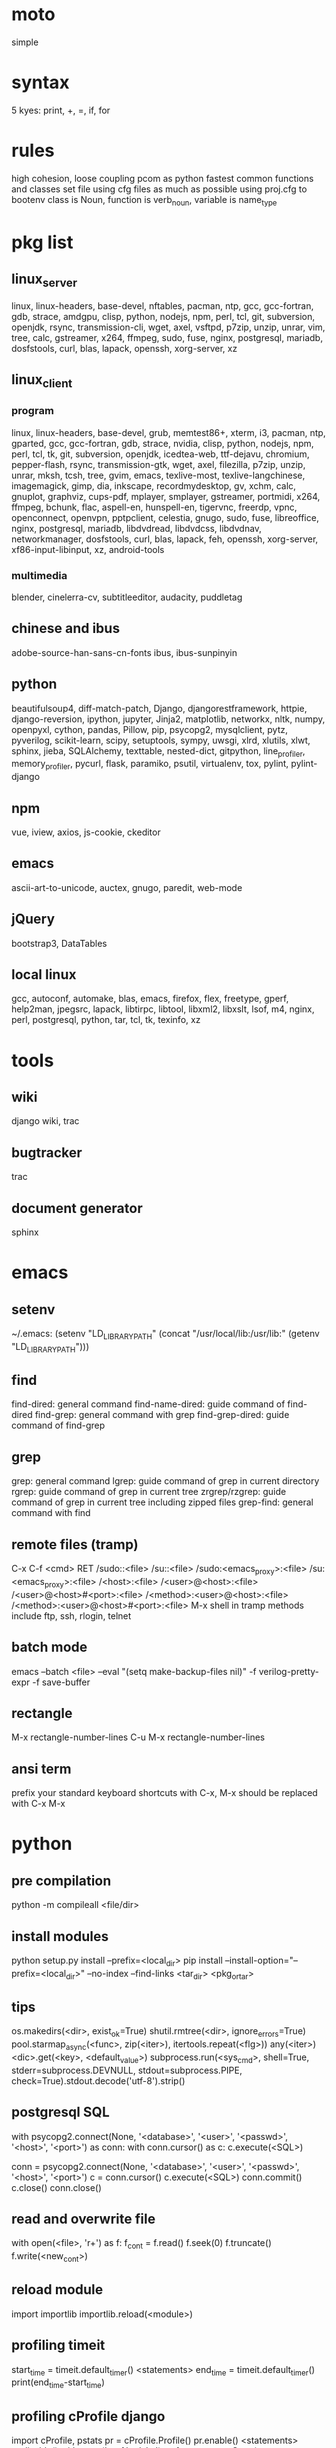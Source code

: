 * moto
simple

* syntax
5 kyes: print, +, =, if, for

* rules
high cohesion, loose coupling
pcom as python fastest common functions and classes set file
using cfg files as much as possible
using proj.cfg to bootenv
class is Noun, function is verb_noun, variable is name_type

* pkg list
** linux_server
linux, linux-headers, base-devel, nftables, pacman, ntp, gcc, gcc-fortran, gdb, strace, amdgpu, clisp, python, nodejs, npm, perl, tcl, git, subversion, openjdk, rsync, transmission-cli, wget, axel, vsftpd, p7zip, unzip, unrar, vim, tree, calc, gstreamer, x264, ffmpeg, sudo, fuse, nginx, postgresql, mariadb, dosfstools, curl, blas, lapack, openssh, xorg-server, xz
** linux_client
*** program
linux, linux-headers, base-devel, grub, memtest86+, xterm, i3, pacman, ntp, gparted, gcc, gcc-fortran, gdb, strace, nvidia, clisp, python, nodejs, npm, perl, tcl, tk, git, subversion, openjdk, icedtea-web, ttf-dejavu, chromium, pepper-flash, rsync, transmission-gtk, wget, axel, filezilla, p7zip, unzip, unrar, mksh, tcsh, tree, gvim, emacs, texlive-most, texlive-langchinese, imagemagick, gimp, dia, inkscape, recordmydesktop, gv, xchm, calc, gnuplot, graphviz, cups-pdf, mplayer, smplayer, gstreamer, portmidi, x264, ffmpeg, bchunk, flac, aspell-en, hunspell-en, tigervnc, freerdp, vpnc, openconnect, openvpn, pptpclient, celestia, gnugo, sudo, fuse, libreoffice, nginx, postgresql, mariadb, libdvdread, libdvdcss, libdvdnav, networkmanager, dosfstools, curl, blas, lapack, feh, openssh, xorg-server, xf86-input-libinput, xz, android-tools
*** multimedia
blender, cinelerra-cv, subtitleeditor, audacity, puddletag
** chinese and ibus
adobe-source-han-sans-cn-fonts
ibus, ibus-sunpinyin
** python
beautifulsoup4, diff-match-patch, Django, djangorestframework, httpie, django-reversion, ipython, jupyter, Jinja2, matplotlib, networkx, nltk, numpy, openpyxl, cython, pandas, Pillow, pip, psycopg2, mysqlclient, pytz, pyverilog, scikit-learn, scipy, setuptools, sympy, uwsgi, xlrd, xlutils, xlwt, sphinx, jieba, SQLAlchemy, texttable, nested-dict, gitpython, line_profiler, memory_profiler, pycurl, flask, paramiko, psutil, virtualenv, tox, pylint, pylint-django
** npm
vue, iview, axios, js-cookie, ckeditor
** emacs
ascii-art-to-unicode, auctex, gnugo, paredit, web-mode
** jQuery
bootstrap3, DataTables
** local linux
gcc, autoconf, automake, blas, emacs, firefox, flex, freetype, gperf, help2man, jpegsrc, lapack, libtirpc, libtool, libxml2, libxslt, lsof, m4, nginx, perl, postgresql, python, tar, tcl, tk, texinfo, xz

* tools
** wiki
django wiki, trac
** bugtracker
trac
** document generator
sphinx

* emacs
** setenv
~/.emacs: (setenv "LD_LIBRARY_PATH" (concat "/usr/local/lib:/usr/lib:" (getenv "LD_LIBRARY_PATH")))
** find
find-dired: general command
find-name-dired: guide command of find-dired
find-grep: general command with grep
find-grep-dired: guide command of find-grep
** grep
grep: general command
lgrep: guide command of grep in current directory
rgrep: guide command of grep in current tree
zrgrep/rzgrep: guide command of grep in current tree including zipped files
grep-find: general command with find
** remote files (tramp)
C-x C-f <cmd> RET
/sudo::<file>
/su::<file>
/sudo:<emacs_proxy>:<file>
/su:<emacs_proxy>:<file>
/<host>:<file>
/<user>@<host>:<file>
/<user>@<host>#<port>:<file>
/<method>:<user>@<host>:<file>
/<method>:<user>@<host>#<port>:<file>
M-x shell in tramp
methods include ftp, ssh, rlogin, telnet
** batch mode
emacs --batch <file> --eval "(setq make-backup-files nil)" -f verilog-pretty-expr -f save-buffer
** rectangle
M-x rectangle-number-lines
C-u M-x rectangle-number-lines
** ansi term
prefix your standard keyboard shortcuts with C-x, M-x should be replaced with C-x M-x

* python
** pre compilation
python -m compileall <file/dir>
** install modules
python setup.py install --prefix=<local_dir>
pip install --install-option="--prefix=<local_dir>" --no-index --find-links <tar_dir> <pkg_or_tar>
** tips
os.makedirs(<dir>, exist_ok=True)
shutil.rmtree(<dir>, ignore_errors=True)
pool.starmap_async(<func>, zip(<iter>), itertools.repeat(<flg>))
any(<iter>)
<dic>.get(<key>, <default_value>)
subprocess.run(<sys_cmd>, shell=True, stderr=subprocess.DEVNULL, stdout=subprocess.PIPE, check=True).stdout.decode('utf-8').strip()
** postgresql SQL
with psycopg2.connect(None, '<database>', '<user>', '<passwd>', '<host>', '<port>') as conn:
    with conn.cursor() as c:
        c.execute(<SQL>)

conn = psycopg2.connect(None, '<database>', '<user>', '<passwd>', '<host>', '<port>')
c = conn.cursor()
c.execute(<SQL>)
conn.commit()
c.close()
conn.close()
** read and overwrite file
with open(<file>, 'r+') as f:
     f_cont = f.read()
     f.seek(0)
     f.truncate()
     f.write(<new_cont>)
** reload module
import importlib
importlib.reload(<module>)
** profiling timeit
start_time = timeit.default_timer()
<statements>
end_time = timeit.default_timer()
print(end_time-start_time)
** profiling cProfile django
import cProfile, pstats
pr = cProfile.Profile()
pr.enable()
<statements>
pr.disable()
with open('prof.log', 'w') as f:
    ps = pstats.Stats(pr, stream=f).sort_stats(1)
    ps.print_stats()
** profiling cProfile python
python -m cProfile [-o output_file] myscript.py
python shell:
    import pstats
    p = pstats.Stats('output_file')
    p.strip_dirs().sort_stats(2).print_stats()
** profiling line_profiler django
def do_line_profiler(view=None, extra_view=None):
    import line_profiler
    def wrapper(view):
        def wrapped(*args, **kwargs):
            prof = line_profiler.LineProfiler()
            prof.add_function(view)
            if extra_view:
                [prof.add_function(v) for v in extra_view]
            with prof:
                resp = view(*args, **kwargs)
            prof.print_stats()
            return resp
        return wrapped
    if view:
        return wrapper(view)
    return wrapper
@do_line_profiler
def my_view(request):
    pass
** profiling line_profiler python
myscript.py:
    @profile
    def my_func():
        pass
kernprof -l myscript.py
python -m line_profiler myscript.py.lprof
** pip config
~/.config/pip/pip.conf:
[global]
index-url = https://mirrors.ustc.edu.cn/pypi/web/simple
[list]
format = columns

* perl
perl Makefile.PL PREFIX=<local_dir>
make
make install

* makefile
CC = g++
CFLAGS = -c -Wall -g -Os -fPIC
LDFLAGS = -l${TARGET} -L./
TARGET = cmos
TARGET_LIB = libcmos.so
OBJECTS = ${patsubst %.c, %.c.o, ${wildcard *.c}}
OBJECTS += ${patsubst %.cpp, %.cpp.o, ${shell find ./ -type f -iname "*.cpp"}}
${info $$OBJECTS is [${OBJECTS}]}
all: $(TARGET)
${TARGET}: ${TARGET_LIB}
	${CC} -o $@ $^
${TARGET_LIB}: ${OBJECTS}
        ${CC} -shared -o $@ $^
%.c.o: %.c
        ${CC} ${CFLAGS} -o $@ $^
%.cpp.o: %.cpp
        ${CC} ${CFLAGS} -o $@ $^
run: ${TARGET}
	@export LD_LIBRARY_PATH=./:${LD_LIBRARY_PATH} && ./$<
clean:
        rm ${TARGET} ${TARGET_LIB} ${OBJECTS}

* sed
sed -i -E "s/<regex>/<string>/g" <files>

* git
git pull origin
git push origin master
git status
git remote show origin

sudo adduser git
sudo git init --bare /srv/ff_git.git
sudo chown -R git:git /srv/ff_git.git
which git-shell
vim /etc/passwd
git:x:1003:1003:,,,:/home/git:/usr/bin/git-shell
sudo vim ~/.ssh/authorized_keys

ssh-keygen
cat ~/.ssh/id_rsa.pub

git clone git@<server>:/srv/ff_git.git

* cleartool
cleartool ci \!:1 \!:2 `cleartool lsco -cview -me -short -r`
cleartool find . -type f -branch "brtype(<branch>)" -print
cleartool find \!:1 -version 'version(<version>) &&! lbtype(\!:2)' -print

* firefox
~/.mozilla/firefox/defaults/profile/user.js:
    user_pref("capability.policy.policynames", "localfilelinks");
    user_pref("capability.policy.localfilelinks.sites", "<site1_url> <site2_url>");
    user_pref("capability.policy.localfilelinks.checkloaduri.enabled", "allAccess");
    user_pref("browser.backspace_action", 0);
    user_pref("browser.startup.homepage", "<home_url>")

* rsync
rsync -avh --delete </src_dir/> </tar_dir/>

* pacman
pacman -Syu
pacman -Scc
pacman -Qm
pacman -Qdt

* aptitude
deborphan
aptitude purge <pkg>
aptitude autoclean
aptitude search '~i'

* yum
package-cleanup --quiet --leaves
/etc/yum.conf: clean_requirements_on_remove=1
yum remove <pkg>
yum list installed

* systemctl
systemctl list-units
systemctl enable/disable <service>
systemctl start/stop/restart <service>

* grub
/etc/default/grub: GRUB_GFXMODE=1920x1080
grub-mkconfig -o /boot/grub/grub.cfg

* standard help
/usr/lib /lib link problems
man <prog>
<prog> -h/--help

* local installation
.a: ./configure --prefix=<local_dir>
.so: ./configure --enable-shared --prefix=<local_dir> --with-gcc=/usr/bin/gcc44
make
make test
make install

* other lib version local installation
export LD_LIBRARY_PATH
export LD_RUN_PATH
./configure LDFLAGS="-L<path>" CPPFLAGS="-I<include_path>" --prefix=<local_path>

* smb
smb://<ip_addr>

* locale
en_US.UTF-8
(rpm) /etc/sysconfig/i18n
(rpm) /etc/environment

* login shell
chsh -s <shell> <user>

* integrity check
pwck
grpck

* nvidia X11
nvidia-xconfig
/etc/X11/xorg.conf

* latex cjk
** encapsulated
\usepackage[encapsulated]{CJK}
\usepackage{ucs}
\usepackage[utf8x]{inputenc}
% use one of bsmi(trad Chinese), gbsn(simp Chinese), min(Japanese), mj(Korean); see:
% /usr/share/texmf-dist/tex/latex/cjk/texinput/UTF8/*.fd
\newcommand{\cntext}[1]{\begin{CJK}{UTF8}{gbsn}#1\end{CJK}}
\cntext{你好，\LaTeX}
** directed
\documentclass[12pt, cjk]{beamer}
\usepackage[encapsulated]{CJK}
\usepackage{ucs}
\usepackage[utf8x]{inputenc}
\begin{document}
\begin{CJK}{UTF8}{gbsn}
你好，\LaTeX
\end{CJK}
\end{document}

* xetex
** xecjk
\usepackage{xeCJK}
\setCJKmainfont{SourceHanSansCN-Regular}
\begin{document}
你好，\XeTeX
\end{document}

* texlive package files update
mktexlsr

* editor coding system
** for emacs
revert-buffer-with-coding-system
** for vim
set fileencodings=utf-8,gb18030

* xfreerdp
xfreerdp -g 1920x960 --ignore-certificate -u <user> -p <passwd> --plugin rdpsnd <host>

* cinelerra
/etc/sysctl.conf: kernel.shmmax = 0x7fffffff
sysctl -p

* media format conversion
** lame
lame is used to convert mp3 vbr to cbr (Audacity for advanced conversion)
** wma2mp3
for i in *.wma;
do mplayer -vo null -vc dummy -af resample=44100 -ao pcm:waveheader "$i" && lame -m j -h --vbr-new -b 192 audiodump.wav -o "`basename "$i" .wma`.mp3";
done;
rm -f audiodump.wav
** mp32wma
pacpl -t mp3 --bitrate 320 -o wma -r <src_dir>
** 2mp4
ffmpeg -i <wmv_file> -r 60 -b:a 192k -b:v 2000k <mp4_file>
ffmpeg -i <mov_file> -r 60 -ar 44100 -b:a 192k -b:v 2000k <mp4_file>
** ape&cue2flac
ffmpeg -i <ape_file> <wav_file>
bchunk -w <wav_file> <cue_file> <new_file_prefix>
flac --best <new_file_prefix>*
** standard sample rates
192 224 256 320

* X11 resources
xrdb ~/.Xresources

* files leaving
shopt -s extglob
rm !(<file1>|<dir1>|<file2>)

* gmail
imap.googlemail.com:993
smtp.googlemail.com:465/587

* firewall
** iptables
-A INPUT -m state --state NEW -m tcp -p tcp -dport 5900:5999 -j ACCEPT
** nftables
Single machine
Flush the current ruleset:
# nft flush ruleset

Add a table:
# nft add table inet filter

Add the input, forward, and output base chains. The policy for input and forward will be to drop. The policy for output will be to accept.
# nft add chain inet filter input { type filter hook input priority 0 \; policy drop \; }
# nft add chain inet filter forward { type filter hook forward priority 0 \; policy drop \; }
# nft add chain inet filter output { type filter hook output priority 0 \; policy accept \; }

Add two regular chains that will be associated with tcp and udp:
# nft add chain inet filter TCP
# nft add chain inet filter UDP

Related and established traffic will be accepted:
# nft add rule inet filter input ct state related,established accept

All loopback interface traffic will be accepted:
# nft add rule inet filter input iif lo accept

Drop any invalid traffic:
# nft add rule inet filter input ct state invalid drop

New echo requests (pings) will be accepted:
# nft add rule inet filter input ip protocol icmp icmp type echo-request ct state new accept

New upd traffic will jump to the UDP chain:
# nft add rule inet filter input ip protocol udp ct state new jump UDP

New tcp traffic will jump to the TCP chain:
# nft add rule inet filter input ip protocol tcp tcp flags \& \(fin\|syn\|rst\|ack\) == syn ct state new jump TCP

Reject all traffic that was not processed by other rules:
# nft add rule inet filter input ip protocol udp reject
# nft add rule inet filter input ip protocol tcp reject with tcp reset
# nft add rule inet filter input counter reject with icmp type prot-unreachable

At this point you should decide what ports you want to open to incoming connections, which are handled by the TCP and UDP chains. For example to open connections for a web server add:
# nft add rule inet filter TCP tcp dport 80 accept

To accept HTTPS connections for a webserver on port 443:
# nft add rule inet filter TCP tcp dport 443 accept

To accept SSH traffic on port 22:
# nft add rule inet filter TCP tcp dport 22 accept

To accept incoming DNS requests:
# nft add rule inet filter TCP tcp dport 53 accept
# nft add rule inet filter UDP tcp dport 53 accept

Be sure to make your changes permanent when satisifed.

# nft list ruleset > /etc/nftables.conf
# systemctl enable nftables.service

* postgreSQL
** cmds
pg_ctl init -D pg_data -o '-E UTF8 --lc-collate en_US.UTF-8 --lc-ctype en_US.UTF-8 -U admin -W'
pg_ctl start/stop/restart -D pg_data/
psql postgres -h <host> -p <port> -U <user>
create user <user> with password '<passwd>';
create database <db> owner <user>;
grant all privileges on database <db> to <user>;
\l
\d
\q
pg_dumpall -U admin -p <port> -f <db_dump>
psql -U admin -f <db_dump> postgres
** cfg
pg_data/pg_hba.conf:
    local all all md5
    host all all 0.0.0.0/0 md5
    host all all ::/0 md5
pg_data/postgresql.conf:
    listen_addresses = '*'
    post = 5432
    max_connections = 200

* MySQL
** index
db dir: /var/lib/mysql
cfg dir: /usr/share/mysql (mysql.server)
glb cfg dir: /etc/mysql
script: /etc/init.d/mysql
** cmds
mysql <db> -h <host> -P <port> -u <user> -p
insert into mysql.user(Host,User,Password) values("localhost","<user>",password("<passwd>"));
create database <db>;
grant all privileges on <db>.* to <user>@localhost identified by "<passwd>";
flush privileges;
insert into mysql.user(Host,User,Password) values("%","<user>",password("<passwd>"));
grant all privileges on <db>.* to <user>@"%" identified by "<passwd>";
flush privileges;
revoke all privileges on <db>.* from <user>@"%" identified by "<passwd>";
flush privileges;
show grants for <user>@localhost;
mysqladmin -u root -p password <new_passwd>

* svn
svnadmin create /svn/<proj_dir>
/svn/<proj_dir>/conf/svnserve.conf
/svn/<proj_dir>/conf/passwd
/svn/<proj_dir>/conf/authz
svnserve -d -r /svn/<proj_dir>
port:3690
svn co svn://<ip>
svn pe svn:ignore <path>
svn resolve --accept working -R <path>
svn pg -R svn:ignore <path>
svn pg -R svn:global-ignores <path>

* uwsgi
uwsgi --ini sprd_site_uwsgi.ini --pidfile=uwsgi.pid &
uwsgi --stop uwsgi.pid
uwsgi --reload uwsgi.pid

* nginx
nginx -t
/etc/nginx/nginx.conf:
    include ./conf.d/*;
nginx
nginx -s stop
nginx -s reload

* tomcat
tomcat8 home dir: /usr/share/tomcat8
/usr/share/tomcat8/conf/tomcat-users.xml:
    <role rolename="tomcat"/>
    <role rolename="manager-script"/>
    <role rolename="manager-gui"/>
    <user password="tomcat" roles="tomcat, manager-script, manager-gui,admin" username="tomcat"/>

* sshd
/etc/ssh/sshd_config
(rpm) service sshd start/stop/restart

* vncserver
(rpm) /etc/sysconfig/vncservers
vncpasswd
(rpm) service vncserver start/stop/restart
chkconfig vncserver on
(rpm) /etc/sysconfig/iptables
(rpm) service iptables restart

* django
** settings
uwsgi_params
<proj>_nginx.conf
ln -s <proj_nginx_conf_path>/<proj>_nginx.conf /etc/nginx/conf.d/
<proj>_uwsgi.ini
<proj>/settings.py
manage.py createsuperuser
manage.py makemigrations
manage.py migrate
manage.py collectstatic
manage.py dumpdata <app> > data.json
manage.py loaddata data.json
** django-bootstrap3
'javascript_in_head': True,

* irun
** pcom
-work <lib_name>
cds.lib:
    INCLUDE <cds_lib>
    DEFINE <lib_name> <lib_dir>
** analysis and elaboration options
irun -c -64bit -licqueue -status -status3 -ALLOWREDEFINITION -nowarn WARIPR -nowarn CUVWSP -nowarn CSINFI -nowarn NOCMIC -nowarn ILLORD -nowarn CUFEPC -nowarn CUDEFB -nowarn ZROMCW -nowarn MEMODR -timescale '1ns/1ps' -vlogext vh -vlogext hv -vlogext fv -nospecify -ntcnotchks -nclibdirpath <nc_lib_dir> -access +r -top <top_hier> -f <verilog_lst> -makelib <vhdl_lib> -lexpragma -ignore_extrachar -nowarn IGXCHAR -nowarn INVPRG -nowarn -V93 -f <vhdl_lst> -endlib -l <com_log>
** simulation options
irun -R -64bit -input <sim_tcl> -uselic IES:IESXL -licqueue -nclibdirpath <nc_lib_dir> -l <sim_log>
** coverage elaboration options
-covfile <cov_filter> -covoverwrite
** coverage simulation options
-covfile <cov_filter> -covtest <cov_name> -covoverwrite -covworkdir <cov_work_dir>
** imc options
imc -64bit -exec <imc_tcl>
imc -64bit -gui -init <imc_tcl>
** tcl options
logfile -overwrite <tcl_log>; run;
load -run <cov_dir>;
load -refinement <vRefine1>; load -refinement <vRefine2>;
merge_config -source <dut_hier> -target <dut_hier>
merge -overwrite -runfile <merge_lst> -out <cov_dir>;
merge -overwrite <cov_dir1> <cov_dir2> -out <merge_dir>;
report -overwrite -detail -html -out <rpt_dir> -inst <rpt_hier>... -grading covered
report -metrics toggle -uncovered -detail -text -out <rpt_txt> -inst <rpt_hier>... -grading covered
merge_lst:
    <case1_dir>/case1/cov_work/scope/*
    <case2_dir>/case2/cov_work/scope/*

* vcs
** pcom
-work <lib_name>
synopsys_sim.setup:
    WORK > DEFAULT
    DEFAULT: <lib_dir>
    <lib_name>: <lib_dir>
** analysis options
vlogan -full64 -sverilog -assert svaext -timescale=1ns/1ps -error=noMPD +warn=noUIWN +warn=noSV-LCM-PPWI +warn=noPHNE +v2k +verilog1995ext+v95 +verilog2001ext+v +verilog2001ext+vh +verilog2001ext+hv +verilog2001ext+fv +verilog2001ext+vams +nospecify +notimingcheck -f <verilog_lst> -l <vlogan_log>
vhdlan -full64 -skip_translate_body -f <vhdl_lst> -l <vhdlan_log>
vlogan -full64 -sverilog -ntb_opts uvm-1.1 +define+UVM_REG_DATA_WIDTH=32 +define+UVM_REG_ADDR_WIDTH +define+UVM_PACKER_MAX_BYTES=1500000 -l <uvm_log>
** elaboration options
vcs -full64 -sverilog -lca +vcs+lic+wait +error+999 +warn=noTFIPC +warn=noSV-SELS +warn=noSVA-LDRF +warn=noVCM-NOCOV-ENC +warn=noVCM-HFUFR +warn=noVCS-NODRCO +nospecify +lint=PCWM -top <top_hier> -debug_region=cell -debug_access+r -o <sim_obj> -l <elab_log>
** simulation options
empty_sim -assert nopostproc -l <sim_log>
** coverage elaboration options
-cm_constfile <const_lst>
-cm_hier <cov_filter>
-cm line+cond+fsm+tgl+branch
-cm_line contassign -cm_noconst -cm_seqnoconst
-cm_tgl portsonly
-cm_libs celldefine
-power=coverage+cov_pst_transition+dump_hvp
** coverage simulation options
-cm_name <cov_name>
-cm line+cond+fsm+tgl+branch
** urg options
urg -full64 -f <merge_lst> -dbname <cov_dir> -noreport
urg -full64 -dir <cov1_dir> -dir <dvo2_dir> -dbname <merge_dir> -noreport
urg -full64 -elfile <el1_file> -elfile <el2_file>
merge_lst:
    <case1_dir>/case1.vdb
    <case2_dir>/case2.vdb
** tcl options
run
** coverage gui options
verdi -cov -elfile <el1_file> -elfile <el2_file> -covdir <vdb_dir>
** caution
vhdl entity not supported in <cov_filter>

* verdi
** pcom
-lib <lib_name>
novas_rc:
    [Library]
    <lib_name> = <lib_dir>
-L <lib_name>
** analysis options
vhdlcom -93 -sup_sem_error -smartorder -f <vhdl_lst>
vericom -sv +systemverilogext+sv +v95ext+v95 +verilog2001ext+v -ignorekwd_config -f <verilog_lst>
** run options
verdi -undockWin -nologo
verdi -autoalias -sv +v2k -ssv -ssy -undockWin -nologo
** nWave options
nWave -ssf <fsdb> -sswr <novas_rc>

* crontab
crontab -l
crontab -e
# using absolute path both in crontab -e and scripts
*/3 * * * * /usr/local/bin/python3.5 /home/firefly/ff_server/svn_monitor.py

* android
** nexus
sed -i 's/ro.setupwizard.network_required=true/ro.setupwizard.network_required=false/g' /system/build.prop

* prosody
admins = { "yigy@platform.sari.com" }
VirtualHost "platform.sari.com"
Component "conference.sari.com" "muc"
    restrict_room_creation = "admin"
prosodyctl cert generate platform.sari.com

* AMD
** iommu
enable iommu in uefi
set extra linux kernel parameter "iommu=pt" to make iommu work in pass through mode

* fstab
** check disk
lsblk -f
mklabel gpt
mkfs.ext4 /dev/sdb1
** hdd
/etc/fstab
# <file system> <dir> <type> <options> <dump> <pass>
# /dev/sda2
UUID=c712efa0-104a-4e98-87a3-a04ca8160164	/         	ext4      	rw,relatime,data=ordered	0 1
# /dev/sda1
UUID=EB81-715A      	/boot     	vfat      	rw,relatime,fmask=0022,dmask=0022,codepage=437,iocharset=iso8859-1,shortname=mixed,errors=remount-ro	0 2
# /dev/sda3
UUID=06582195-b25d-4196-98d4-c775b3cf65bf	none      	swap      	defaults  	0 0
# /dev/sdb1
UUID=c83c5c95-caab-4669-a319-dbbc851a70e1	/nas/delft     	ext4      	rw,relatime,data=ordered	0 2
# /dev/sdc1
UUID=19a448bc-d923-459e-ac00-bab5a220c3e6	/nas/shanghai  	ext4      	rw,relatime,data=ordered	0 2
# /dev/sdd1
UUID=434311c3-7a36-4249-bb91-51cbf518793a	/nas/venus  	ext4      	rw,relatime,data=ordered,nofail,x-systemd.device-timeout=1	0 2
# /dev/sde1
UUID=8dffe51b-2326-43fd-8549-1d3a319c71e5	/nas/jupiter  	ext4      	rw,relatime,data=ordered,nofail,x-systemd.device-timeout=1	0 2
** ssd
# <file system> <dir> <type> <options> <dump> <pass>
# /dev/sda2
UUID=b78d31d2-727f-4034-8016-5c9af69d7d52	/         	ext4      	rw,relatime,discard,data=ordered	0 1
# /dev/sda1
UUID=fb432bf1-8dd9-4d6b-9a1c-4601e1996209	/boot     	ext4      	rw,relatime,discard,data=ordered	0 2
# /dev/sda3
UUID=6b835efe-6110-46c2-aea3-99d0c169e238	none      	swap      	defaults,discard  	0 0
